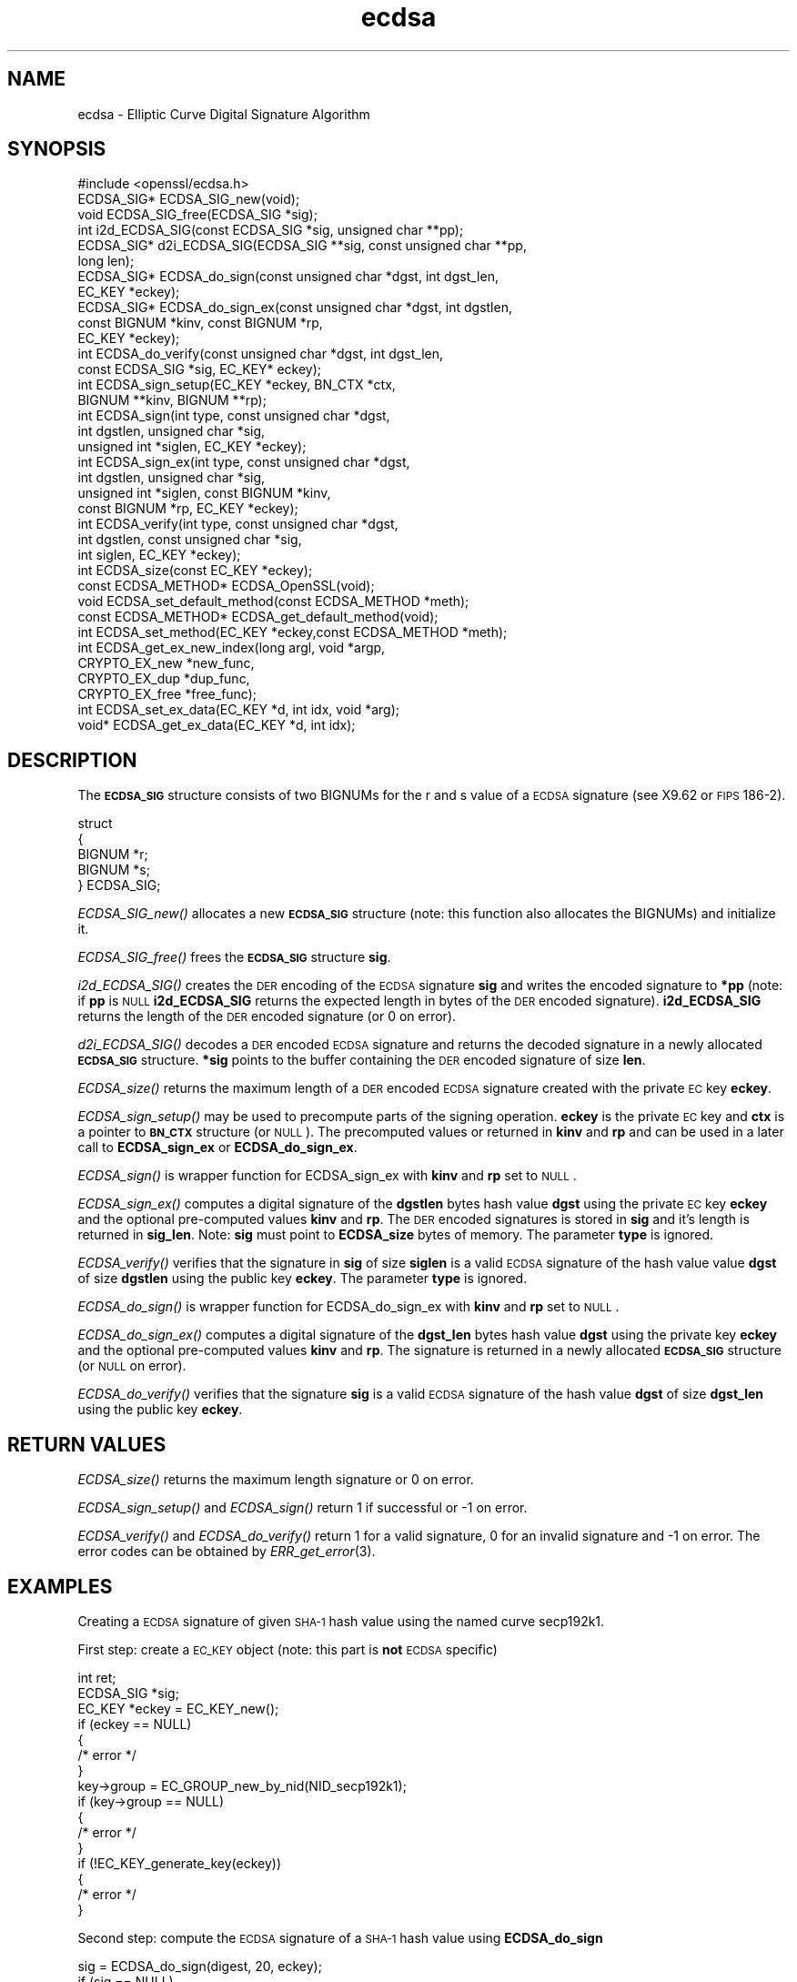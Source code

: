 .\" Automatically generated by Pod::Man 2.1801 (Pod::Simple 3.05)
.\"
.\" Standard preamble:
.\" ========================================================================
.de Sp \" Vertical space (when we can't use .PP)
.if t .sp .5v
.if n .sp
..
.de Vb \" Begin verbatim text
.ft CW
.nf
.ne \\$1
..
.de Ve \" End verbatim text
.ft R
.fi
..
.\" Set up some character translations and predefined strings.  \*(-- will
.\" give an unbreakable dash, \*(PI will give pi, \*(L" will give a left
.\" double quote, and \*(R" will give a right double quote.  \*(C+ will
.\" give a nicer C++.  Capital omega is used to do unbreakable dashes and
.\" therefore won't be available.  \*(C` and \*(C' expand to `' in nroff,
.\" nothing in troff, for use with C<>.
.tr \(*W-
.ds C+ C\v'-.1v'\h'-1p'\s-2+\h'-1p'+\s0\v'.1v'\h'-1p'
.ie n \{\
.    ds -- \(*W-
.    ds PI pi
.    if (\n(.H=4u)&(1m=24u) .ds -- \(*W\h'-12u'\(*W\h'-12u'-\" diablo 10 pitch
.    if (\n(.H=4u)&(1m=20u) .ds -- \(*W\h'-12u'\(*W\h'-8u'-\"  diablo 12 pitch
.    ds L" ""
.    ds R" ""
.    ds C` ""
.    ds C' ""
'br\}
.el\{\
.    ds -- \|\(em\|
.    ds PI \(*p
.    ds L" ``
.    ds R" ''
'br\}
.\"
.\" Escape single quotes in literal strings from groff's Unicode transform.
.ie \n(.g .ds Aq \(aq
.el       .ds Aq '
.\"
.\" If the F register is turned on, we'll generate index entries on stderr for
.\" titles (.TH), headers (.SH), subsections (.SS), items (.Ip), and index
.\" entries marked with X<> in POD.  Of course, you'll have to process the
.\" output yourself in some meaningful fashion.
.ie \nF \{\
.    de IX
.    tm Index:\\$1\t\\n%\t"\\$2"
..
.    nr % 0
.    rr F
.\}
.el \{\
.    de IX
..
.\}
.\"
.\" Accent mark definitions (@(#)ms.acc 1.5 88/02/08 SMI; from UCB 4.2).
.\" Fear.  Run.  Save yourself.  No user-serviceable parts.
.    \" fudge factors for nroff and troff
.if n \{\
.    ds #H 0
.    ds #V .8m
.    ds #F .3m
.    ds #[ \f1
.    ds #] \fP
.\}
.if t \{\
.    ds #H ((1u-(\\\\n(.fu%2u))*.13m)
.    ds #V .6m
.    ds #F 0
.    ds #[ \&
.    ds #] \&
.\}
.    \" simple accents for nroff and troff
.if n \{\
.    ds ' \&
.    ds ` \&
.    ds ^ \&
.    ds , \&
.    ds ~ ~
.    ds /
.\}
.if t \{\
.    ds ' \\k:\h'-(\\n(.wu*8/10-\*(#H)'\'\h"|\\n:u"
.    ds ` \\k:\h'-(\\n(.wu*8/10-\*(#H)'\`\h'|\\n:u'
.    ds ^ \\k:\h'-(\\n(.wu*10/11-\*(#H)'^\h'|\\n:u'
.    ds , \\k:\h'-(\\n(.wu*8/10)',\h'|\\n:u'
.    ds ~ \\k:\h'-(\\n(.wu-\*(#H-.1m)'~\h'|\\n:u'
.    ds / \\k:\h'-(\\n(.wu*8/10-\*(#H)'\z\(sl\h'|\\n:u'
.\}
.    \" troff and (daisy-wheel) nroff accents
.ds : \\k:\h'-(\\n(.wu*8/10-\*(#H+.1m+\*(#F)'\v'-\*(#V'\z.\h'.2m+\*(#F'.\h'|\\n:u'\v'\*(#V'
.ds 8 \h'\*(#H'\(*b\h'-\*(#H'
.ds o \\k:\h'-(\\n(.wu+\w'\(de'u-\*(#H)/2u'\v'-.3n'\*(#[\z\(de\v'.3n'\h'|\\n:u'\*(#]
.ds d- \h'\*(#H'\(pd\h'-\w'~'u'\v'-.25m'\f2\(hy\fP\v'.25m'\h'-\*(#H'
.ds D- D\\k:\h'-\w'D'u'\v'-.11m'\z\(hy\v'.11m'\h'|\\n:u'
.ds th \*(#[\v'.3m'\s+1I\s-1\v'-.3m'\h'-(\w'I'u*2/3)'\s-1o\s+1\*(#]
.ds Th \*(#[\s+2I\s-2\h'-\w'I'u*3/5'\v'-.3m'o\v'.3m'\*(#]
.ds ae a\h'-(\w'a'u*4/10)'e
.ds Ae A\h'-(\w'A'u*4/10)'E
.    \" corrections for vroff
.if v .ds ~ \\k:\h'-(\\n(.wu*9/10-\*(#H)'\s-2\u~\d\s+2\h'|\\n:u'
.if v .ds ^ \\k:\h'-(\\n(.wu*10/11-\*(#H)'\v'-.4m'^\v'.4m'\h'|\\n:u'
.    \" for low resolution devices (crt and lpr)
.if \n(.H>23 .if \n(.V>19 \
\{\
.    ds : e
.    ds 8 ss
.    ds o a
.    ds d- d\h'-1'\(ga
.    ds D- D\h'-1'\(hy
.    ds th \o'bp'
.    ds Th \o'LP'
.    ds ae ae
.    ds Ae AE
.\}
.rm #[ #] #H #V #F C
.\" ========================================================================
.\"
.IX Title "ecdsa 3"
.TH ecdsa 3 "2008-11-19" "0.9.8g" "OpenSSL"
.\" For nroff, turn off justification.  Always turn off hyphenation; it makes
.\" way too many mistakes in technical documents.
.if n .ad l
.nh
.SH "NAME"
ecdsa \- Elliptic Curve Digital Signature Algorithm
.SH "SYNOPSIS"
.IX Header "SYNOPSIS"
.Vb 1
\& #include <openssl/ecdsa.h>
\&
\& ECDSA_SIG*     ECDSA_SIG_new(void);
\& void           ECDSA_SIG_free(ECDSA_SIG *sig);
\& int            i2d_ECDSA_SIG(const ECDSA_SIG *sig, unsigned char **pp);
\& ECDSA_SIG*     d2i_ECDSA_SIG(ECDSA_SIG **sig, const unsigned char **pp, 
\&                long len);
\&
\& ECDSA_SIG*     ECDSA_do_sign(const unsigned char *dgst, int dgst_len,
\&                        EC_KEY *eckey);
\& ECDSA_SIG*     ECDSA_do_sign_ex(const unsigned char *dgst, int dgstlen, 
\&                        const BIGNUM *kinv, const BIGNUM *rp,
\&                        EC_KEY *eckey);
\& int            ECDSA_do_verify(const unsigned char *dgst, int dgst_len,
\&                        const ECDSA_SIG *sig, EC_KEY* eckey);
\& int            ECDSA_sign_setup(EC_KEY *eckey, BN_CTX *ctx,
\&                        BIGNUM **kinv, BIGNUM **rp);
\& int            ECDSA_sign(int type, const unsigned char *dgst,
\&                        int dgstlen, unsigned char *sig,
\&                        unsigned int *siglen, EC_KEY *eckey);
\& int            ECDSA_sign_ex(int type, const unsigned char *dgst,
\&                        int dgstlen, unsigned char *sig,
\&                        unsigned int *siglen, const BIGNUM *kinv, 
\&                        const BIGNUM *rp, EC_KEY *eckey);
\& int            ECDSA_verify(int type, const unsigned char *dgst,
\&                        int dgstlen, const unsigned char *sig,
\&                        int siglen, EC_KEY *eckey);
\& int            ECDSA_size(const EC_KEY *eckey);
\&
\& const ECDSA_METHOD*    ECDSA_OpenSSL(void);
\& void           ECDSA_set_default_method(const ECDSA_METHOD *meth);
\& const ECDSA_METHOD*    ECDSA_get_default_method(void);
\& int            ECDSA_set_method(EC_KEY *eckey,const ECDSA_METHOD *meth);
\&
\& int            ECDSA_get_ex_new_index(long argl, void *argp,
\&                        CRYPTO_EX_new *new_func,
\&                        CRYPTO_EX_dup *dup_func,
\&                        CRYPTO_EX_free *free_func);
\& int            ECDSA_set_ex_data(EC_KEY *d, int idx, void *arg);
\& void*          ECDSA_get_ex_data(EC_KEY *d, int idx);
.Ve
.SH "DESCRIPTION"
.IX Header "DESCRIPTION"
The \fB\s-1ECDSA_SIG\s0\fR structure consists of two BIGNUMs for the
r and s value of a \s-1ECDSA\s0 signature (see X9.62 or \s-1FIPS\s0 186\-2).
.PP
.Vb 5
\& struct
\&        {
\&        BIGNUM *r;
\&        BIGNUM *s;
\& } ECDSA_SIG;
.Ve
.PP
\&\fIECDSA_SIG_new()\fR allocates a new \fB\s-1ECDSA_SIG\s0\fR structure (note: this
function also allocates the BIGNUMs) and initialize it.
.PP
\&\fIECDSA_SIG_free()\fR frees the \fB\s-1ECDSA_SIG\s0\fR structure \fBsig\fR.
.PP
\&\fIi2d_ECDSA_SIG()\fR creates the \s-1DER\s0 encoding of the \s-1ECDSA\s0 signature
\&\fBsig\fR and writes the encoded signature to \fB*pp\fR (note: if \fBpp\fR
is \s-1NULL\s0 \fBi2d_ECDSA_SIG\fR returns the expected length in bytes of 
the \s-1DER\s0 encoded signature). \fBi2d_ECDSA_SIG\fR returns the length
of the \s-1DER\s0 encoded signature (or 0 on error).
.PP
\&\fId2i_ECDSA_SIG()\fR decodes a \s-1DER\s0 encoded \s-1ECDSA\s0 signature and returns
the decoded signature in a newly allocated \fB\s-1ECDSA_SIG\s0\fR structure.
\&\fB*sig\fR points to the buffer containing the \s-1DER\s0 encoded signature
of size \fBlen\fR.
.PP
\&\fIECDSA_size()\fR returns the maximum length of a \s-1DER\s0 encoded
\&\s-1ECDSA\s0 signature created with the private \s-1EC\s0 key \fBeckey\fR.
.PP
\&\fIECDSA_sign_setup()\fR may be used to precompute parts of the
signing operation. \fBeckey\fR is the private \s-1EC\s0 key and \fBctx\fR
is a pointer to \fB\s-1BN_CTX\s0\fR structure (or \s-1NULL\s0). The precomputed
values or returned in \fBkinv\fR and \fBrp\fR and can be used in a
later call to \fBECDSA_sign_ex\fR or \fBECDSA_do_sign_ex\fR.
.PP
\&\fIECDSA_sign()\fR is wrapper function for ECDSA_sign_ex with \fBkinv\fR
and \fBrp\fR set to \s-1NULL\s0.
.PP
\&\fIECDSA_sign_ex()\fR computes a digital signature of the \fBdgstlen\fR bytes
hash value \fBdgst\fR using the private \s-1EC\s0 key \fBeckey\fR and the optional
pre-computed values \fBkinv\fR and \fBrp\fR. The \s-1DER\s0 encoded signatures is
stored in \fBsig\fR and it's length is returned in \fBsig_len\fR. Note: \fBsig\fR
must point to \fBECDSA_size\fR bytes of memory. The parameter \fBtype\fR
is ignored.
.PP
\&\fIECDSA_verify()\fR verifies that the signature in \fBsig\fR of size
\&\fBsiglen\fR is a valid \s-1ECDSA\s0 signature of the hash value
value \fBdgst\fR of size \fBdgstlen\fR using the public key \fBeckey\fR.
The parameter \fBtype\fR is ignored.
.PP
\&\fIECDSA_do_sign()\fR is wrapper function for ECDSA_do_sign_ex with \fBkinv\fR
and \fBrp\fR set to \s-1NULL\s0.
.PP
\&\fIECDSA_do_sign_ex()\fR computes a digital signature of the \fBdgst_len\fR
bytes hash value \fBdgst\fR using the private key \fBeckey\fR and the
optional pre-computed values \fBkinv\fR and \fBrp\fR. The signature is
returned in a newly allocated \fB\s-1ECDSA_SIG\s0\fR structure (or \s-1NULL\s0 on error).
.PP
\&\fIECDSA_do_verify()\fR verifies that the signature \fBsig\fR is a valid
\&\s-1ECDSA\s0 signature of the hash value \fBdgst\fR of size \fBdgst_len\fR
using the public key \fBeckey\fR.
.SH "RETURN VALUES"
.IX Header "RETURN VALUES"
\&\fIECDSA_size()\fR returns the maximum length signature or 0 on error.
.PP
\&\fIECDSA_sign_setup()\fR and \fIECDSA_sign()\fR return 1 if successful or \-1
on error.
.PP
\&\fIECDSA_verify()\fR and \fIECDSA_do_verify()\fR return 1 for a valid
signature, 0 for an invalid signature and \-1 on error.
The error codes can be obtained by \fIERR_get_error\fR\|(3).
.SH "EXAMPLES"
.IX Header "EXAMPLES"
Creating a \s-1ECDSA\s0 signature of given \s-1SHA\-1\s0 hash value using the
named curve secp192k1.
.PP
First step: create a \s-1EC_KEY\s0 object (note: this part is \fBnot\fR \s-1ECDSA\s0
specific)
.PP
.Vb 10
\& int        ret;
\& ECDSA_SIG *sig;
\& EC_KEY    *eckey = EC_KEY_new();
\& if (eckey == NULL)
\&        {
\&        /* error */
\&        }
\& key\->group = EC_GROUP_new_by_nid(NID_secp192k1);
\& if (key\->group == NULL)
\&        {
\&        /* error */
\&        }
\& if (!EC_KEY_generate_key(eckey))
\&        {
\&        /* error */
\&        }
.Ve
.PP
Second step: compute the \s-1ECDSA\s0 signature of a \s-1SHA\-1\s0 hash value 
using \fBECDSA_do_sign\fR
.PP
.Vb 5
\& sig = ECDSA_do_sign(digest, 20, eckey);
\& if (sig == NULL)
\&        {
\&        /* error */
\&        }
.Ve
.PP
or using \fBECDSA_sign\fR
.PP
.Vb 9
\& unsigned char *buffer, *pp;
\& int            buf_len;
\& buf_len = ECDSA_size(eckey);
\& buffer  = OPENSSL_malloc(buf_len);
\& pp = buffer;
\& if (!ECDSA_sign(0, dgst, dgstlen, pp, &buf_len, eckey);
\&        {
\&        /* error */
\&        }
.Ve
.PP
Third step: verify the created \s-1ECDSA\s0 signature using \fBECDSA_do_verify\fR
.PP
.Vb 1
\& ret = ECDSA_do_verify(digest, 20, sig, eckey);
.Ve
.PP
or using \fBECDSA_verify\fR
.PP
.Vb 1
\& ret = ECDSA_verify(0, digest, 20, buffer, buf_len, eckey);
.Ve
.PP
and finally evaluate the return value:
.PP
.Vb 12
\& if (ret == \-1)
\&        {
\&        /* error */
\&        }
\& else if (ret == 0)
\&        {
\&        /* incorrect signature */
\&        }
\& else   /* ret == 1 */
\&        {
\&        /* signature ok */
\&        }
.Ve
.SH "CONFORMING TO"
.IX Header "CONFORMING TO"
\&\s-1ANSI\s0 X9.62, \s-1US\s0 Federal Information Processing Standard \s-1FIPS\s0 186\-2
(Digital Signature Standard, \s-1DSS\s0)
.SH "SEE ALSO"
.IX Header "SEE ALSO"
\&\fIdsa\fR\|(3), \fIrsa\fR\|(3)
.SH "HISTORY"
.IX Header "HISTORY"
The ecdsa implementation was first introduced in OpenSSL 0.9.8
.SH "AUTHOR"
.IX Header "AUTHOR"
Nils Larsch for the OpenSSL project (http://www.openssl.org).
